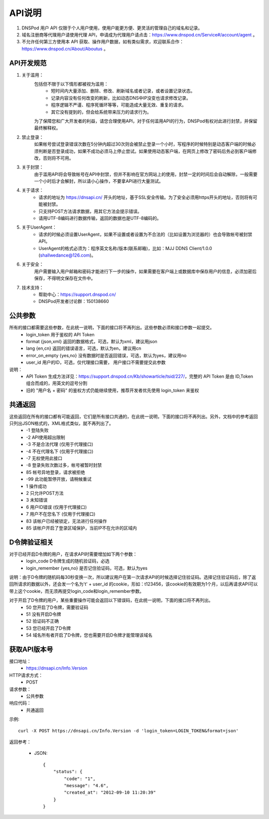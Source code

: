 .. _api-info:

API说明
=======

1. DNSPod 用户 API 仅限于个人用户使用，使用户能更方便、更灵活的管理自己的域名和记录。
2. 域名注册商等代理用户请使用代理 API，申请成为代理用户请点击：https://www.dnspod.cn/Service#/account/agent 。
3. 不允许任何第三方使用本 API 获取、操作用户数据，如有类似需求，欢迎联系合作：https://www.dnspod.cn/About/Aboutus 。

.. _specification:

API开发规范
------------

1. 关于滥用：
    包括但不限于以下情形都被视为滥用：
        * 短时间内大量添加、删除、修改、刷新域名或者记录，或者设置记录状态。
        * 记录内容没有任何改变的刷新，比如动态DNS中IP没变也请求修改记录。
        * 程序逻辑不严谨、程序死循环等等，可能造成大量无效、重复的请求。
        * 其它没有提到的，但会给系统带来压力的请求行为。

    为了保障您和广大开发者的利益，请您合理使用API，对于任何滥用API的行为，DNSPod有权对此进行封禁，并保留最终解释权。

2. 禁止登录：
    如果帐号尝试登录错误次数在5分钟内超过30次则会被禁止登录一个小时，写程序的时候特别是动态客户端的时候必须判断是否登录成功，如果不成功必须马上停止尝试。如果使用动态客户端，在网页上修改了密码后务必到客户端修改，否则将不可用。

3. 关于封禁：
    由于滥用API将会导致帐号在API中封禁，但并不影响在官方网站上的使用，封禁一定的时间后会自动解除，一般需要一个小时后才会解封，所以请小心操作，不要拿API进行大量测试。

4. 关于请求：
    * 请求的地址为 https://dnsapi.cn/ 开头的地址，基于SSL安全传输。为了安全必须用https开头的地址，否则将有可能被封禁。
    * 只支持POST方法请求数据，用其它方法会提示错误。
    * 请用UTF-8编码进行数据传输，返回的数据也是UTF-8编码的。

5. 关于UserAgent：
    * 请求的时候必须设置UserAgent，如果不设置或者设置为不合法的（比如设置为浏览器的）也会导致帐号被封禁API。
    * UserAgent的格式必须为：程序英文名称/版本(联系邮箱)，比如：MJJ DDNS Client/1.0.0 (shallwedance@126.com)。

6. 关于安全：
    用户需要输入用户邮箱和密码才能进行下一步的操作，如果需要在客户端上或数据库中保存用户的信息，必须加密后保存，不得明文保存在文件中。

7. 技术支持：
    * 帮助中心：https://support.dnspod.cn/
    * DNSPod开发者讨论群：150138660


.. _common_parameters:

公共参数
---------
所有的接口都需要这些参数，在此统一说明，下面的接口将不再列出。这些参数必须和接口参数一起提交。
    * login_token 用于鉴权的 API Token
    * format {json,xml} 返回的数据格式，可选，默认为xml，建议用json
    * lang {en,cn} 返回的错误语言，可选，默认为en，建议用cn
    * error_on_empty {yes,no} 没有数据时是否返回错误，可选，默认为yes，建议用no
    * user_id 用户的ID，可选，仅代理接口需要， 用户接口不需要提交此参数

说明：
    * API Token 生成方法详见：https://support.dnspod.cn/Kb/showarticle/tsid/227/，完整的 API Token 是由 ID,Token 组合而成的，用英文的逗号分割
    * 旧的 "用户名 + 密码" 的鉴权方式仍能继续使用，推荐开发者优先使用 login_token 来鉴权




.. _common_response:

共通返回
-----------
这些返回在所有的接口都有可能返回，它们是所有接口共通的，在此统一说明，下面的接口将不再列出。另外，文档中的参考返回只列出JSON格式的，XML格式类似，就不再列出了。
    * -1 登陆失败
    * -2 API使用超出限制
    * -3 不是合法代理 (仅用于代理接口)
    * -4 不在代理名下 (仅用于代理接口)
    * -7 无权使用此接口
    * -8 登录失败次数过多，帐号被暂时封禁
    * 85 帐号异地登录，请求被拒绝
    * -99 此功能暂停开放，请稍候重试
    * 1 操作成功
    * 2 只允许POST方法
    * 3 未知错误
    * 6 用户ID错误 (仅用于代理接口)
    * 7 用户不在您名下 (仅用于代理接口)
    * 83 该帐户已经被锁定，无法进行任何操作
    * 85 该帐户开启了登录区域保护，当前IP不在允许的区域内


.. _d-token:

D令牌验证相关
----------------
对于已经开启D令牌的用户，在请求API时需要增加如下两个参数：
    * login_code D令牌生成的随机验证码，必选
    * login_remember {yes,no} 是否记住验证码，可选，默认为yes

说明：由于D令牌的随机码每30秒变换一次，所以建议用户在第一次请求API的时候选择记住验证码。选择记住验证码后，除了返回所请求的数据以外，还会发一个名为't' + user_id 的cookie，形如：t123456，该cookie的有效期为1个月，以后再请求API可以带上这个cookie，而无须再提交login_code和login_remember参数。

对于开启了D令牌的用户，某些重要操作可能会返回以下错误码，在此统一说明，下面的接口将不再列出。
    * 50 您开启了D令牌，需要验证码
    * 51 没有开启D令牌
    * 52 验证码不正确
    * 53 您已经开启了D令牌
    * 54 域名所有者开启了D令牌，您也需要开启D令牌才能管理该域名


.. _Info.Version:

获取API版本号
--------------
接口地址：
    * https://dnsapi.cn/Info.Version
HTTP请求方式：
    * POST
请求参数：
    * 公共参数 
响应代码：
    * 共通返回

示例::
    
    curl -X POST https://dnsapi.cn/Info.Version -d 'login_token=LOGIN_TOKEN&format=json'

返回参考：

    * JSON::

        {
            "status": {
                "code": "1",
                "message": "4.6",
                "created_at": "2012-09-10 11:20:39"
            }
        }
